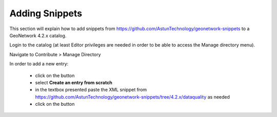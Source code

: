 Adding Snippets
===============

This section will explain how to add snippets from https://github.com/AstunTechnology/geonetwork-snippets to a GeoNetwork 4.2.x catalog.

Login to the catalog (at least Editor privileges are needed in order to be able to access the Manage directory menu).

Navigate to Contribute > Manage Directory

|menu-image|

In order to add a new entry:

    * click on the |add-entry-button| button
    * select **Create an entry from scratch**
    * in the textbox presented paste the XML snippet from https://github.com/AstunTechnology/geonetwork-snippets/tree/4.2.x/dataquality as needed
    * click on the |import-directory-button| button



.. |menu-image| image:: media/manage-directory-menu.png
.. |add-entry-button| image:: media/add-entry-button.png
.. |import-directory-button| image:: media/import-directory-button.png